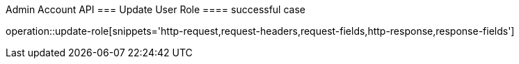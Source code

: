 
Admin Account API
=== Update User Role
==== successful case
****
operation::update-role[snippets='http-request,request-headers,request-fields,http-response,response-fields']
****